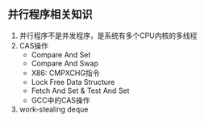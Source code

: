 
** 并行程序相关知识
1. 并行程序不是并发程序，是系统有多个CPU内核的多线程
2. CAS操作
   - Compare And Set
   - Compare And Swap
   - X86: CMPXCHG指令
   - Lock Free Data Structure
   - Fetch And Set & Test And Set
   - GCC中的CAS操作
3. work-stealing deque
